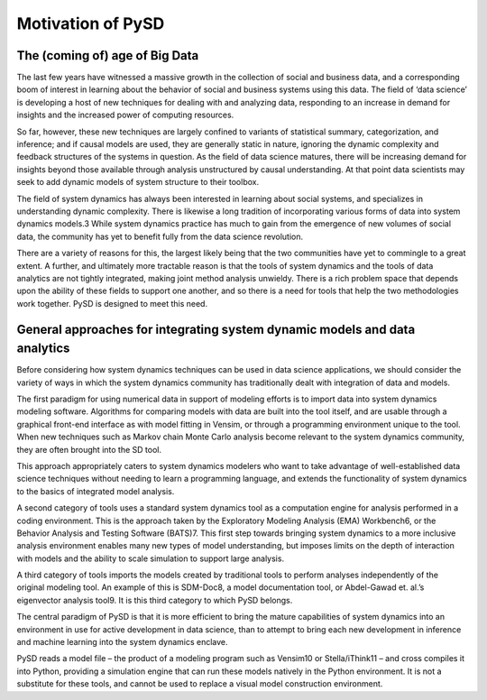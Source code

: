 Motivation of PySD
==================

The (coming of) age of Big Data
-------------------------------

The last few years have witnessed a massive growth in the collection of social and business data, and a corresponding boom of interest in learning about the behavior of social and business systems using this data. The field of ‘data science’ is developing a host of new techniques for dealing with and analyzing data, responding to an increase in demand for insights and the increased power of computing resources.

So far, however, these new techniques are largely confined to variants of statistical summary, categorization, and inference; and if causal models are used, they are generally static in nature, ignoring the dynamic complexity and feedback structures of the systems in question. As the field of data science matures, there will be increasing demand for insights beyond those available through analysis unstructured by causal understanding. At that point data scientists may seek to add dynamic models of system structure to their toolbox.

The field of system dynamics has always been interested in learning about social systems, and specializes in understanding dynamic complexity. There is likewise a long tradition of incorporating various forms of data into system dynamics models.3 While system dynamics practice has much to gain from the emergence of new volumes of social data, the community has yet to benefit fully from the data science revolution.

There are a variety of reasons for this, the largest likely being that the two communities have yet to commingle to a great extent. A further, and ultimately more tractable reason is that the tools of system dynamics and the tools of data analytics are not tightly integrated, making joint method analysis unwieldy. There is a rich problem space that depends upon the ability of these fields to support one another, and so there is a need for tools that help the two methodologies work together. PySD is designed to meet this need.

General approaches for integrating system dynamic models and data analytics
---------------------------------------------------------------------------
Before considering how system dynamics techniques can be used in data science applications, we should consider the variety of ways in which the system dynamics community has traditionally dealt with integration of data and models. 

The first paradigm for using numerical data in support of modeling efforts is to import data into system dynamics modeling software. Algorithms for comparing models with data are built into the tool itself, and are usable through a graphical front-end interface as with model fitting in Vensim, or through a programming environment unique to the tool. When new techniques such as Markov chain Monte Carlo analysis become relevant to the system dynamics community, they are often brought into the SD tool.
 
This approach appropriately caters to system dynamics modelers who want to take advantage of well-established data science techniques without needing to learn a programming language, and extends the functionality of system dynamics to the basics of integrated model analysis.

A second category of tools uses a standard system dynamics tool as a computation engine for analysis performed in a coding environment. This is the approach taken by the Exploratory Modeling Analysis (EMA) Workbench6, or the Behavior Analysis and Testing Software (BATS)7. This first step towards bringing system dynamics to a more inclusive analysis environment enables many new types of model understanding, but imposes limits on the depth of interaction with models and the ability to scale simulation to support large analysis.

A third category of tools imports the models created by traditional tools to perform analyses independently of the original modeling tool. An example of this is SDM-Doc8, a model documentation tool, or Abdel-Gawad et. al.’s eigenvector analysis tool9. It is this third category to which PySD belongs. 
 
The central paradigm of PySD is that it is more efficient to bring the mature capabilities of system dynamics into an environment in use for active development in data science, than to attempt to bring each new development in inference and machine learning into the system dynamics enclave.

PySD reads a model file – the product of a modeling program such as Vensim10 or Stella/iThink11 – and cross compiles it into Python, providing a simulation engine that can run these models natively in the Python environment. It is not a substitute for these tools, and cannot be used to replace a visual model construction environment.


